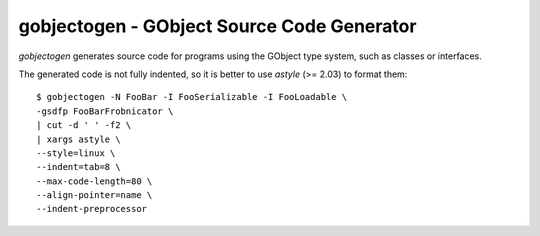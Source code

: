 gobjectogen - GObject Source Code Generator
===========================================

`gobjectogen` generates source code for programs using the GObject type system,
such as classes or interfaces.

The generated code is not fully indented, so it is better to use `astyle` (>=
2.03) to format them::

  $ gobjectogen -N FooBar -I FooSerializable -I FooLoadable \
  -gsdfp FooBarFrobnicator \
  | cut -d ' ' -f2 \
  | xargs astyle \
  --style=linux \
  --indent=tab=8 \
  --max-code-length=80 \
  --align-pointer=name \
  --indent-preprocessor

.. vim: ft=rst
